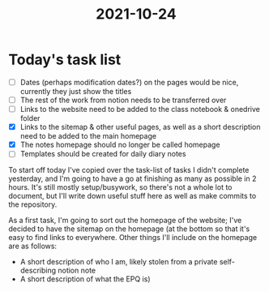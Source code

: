:PROPERTIES:
:ID:       9f1bcefb-95cc-496e-a009-943118836f66
:END:
#+title: 2021-10-24

* Today's task list
- [ ] Dates (perhaps modification dates?) on the pages would be nice, currently they just show the titles
- [ ] The rest of the work from notion needs to be transferred over
- [ ] Links to the website need to be added to the class notebook & onedrive folder
- [X] Links to the sitemap & other useful pages, as well as a short description need to be added to the main homepage
- [X] The notes homepage should no longer be called homepage
- [ ] Templates should be created for daily diary notes

To start off today I've copied over the task-list of tasks I didn't complete yesterday, and I'm going to have a go at finishing as many as possible in 2 hours. It's still mostly setup/busywork, so there's not a whole lot to document, but I'll write down useful stuff here as well as make commits to the repository.


As a first task, I'm going to sort out the homepage of the website; I've decided to have the sitemap on the homepage (at the bottom so that it's easy to find links to everywhere. Other things I'll include on the homepage are as follows:
- A short description of who I am, likely stolen from a private self-describing notion note
- A short description of what the EPQ is)
